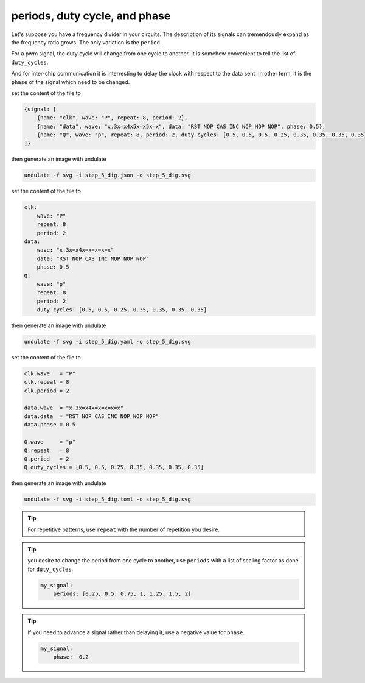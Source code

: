 periods, duty cycle, and phase
******************************

Let's suppose you have a frequency divider in your circuits. The description of its signals
can tremendously expand as the frequency ratio grows. The only variation is the ``period``.

For a pwm signal, the duty cycle will change from one cycle to another. It is somehow
convenient to tell the list of ``duty_cycles``.

And for inter-chip communication it is interresting to delay the clock with respect to the
data sent. In other term, it is the ``phase`` of the signal which need to be changed.

.. container:: tabs

    .. raw:: html

        <a class="tab-button" href="#step_5_jsonml">jsonml</a>
        <a class="tab-button" href="#step_5_yaml">yaml</a>
        <a class="tab-button" href="#step_5_toml">toml</a>

    .. container:: tab-content
        :name: step_5_jsonml

        set the content of the file to

        .. code-block:: javascript

            {signal: [
                {name: "clk", wave: "P", repeat: 8, period: 2},
                {name: "data", wave: "x.3x=x4x5x=x5x=x", data: "RST NOP CAS INC NOP NOP NOP", phase: 0.5},
                {name: "Q", wave: "p", repeat: 8, period: 2, duty_cycles: [0.5, 0.5, 0.5, 0.25, 0.35, 0.35, 0.35, 0.35]}
            ]}
        
        then generate an image with undulate 

        .. code-block:: bash

            undulate -f svg -i step_5_dig.json -o step_5_dig.svg
        
        .. image:: ./_images/step5_dig-json.svg

    .. container:: tab-content
        :name: step_5_yaml

        set the content of the file to

        .. code-block:: yaml

            clk:
                wave: "P"
                repeat: 8
                period: 2
            data:
                wave: "x.3x=x4x=x=x=x=x"
                data: "RST NOP CAS INC NOP NOP NOP"
                phase: 0.5
            Q:
                wave: "p"
                repeat: 8
                period: 2
                duty_cycles: [0.5, 0.5, 0.25, 0.35, 0.35, 0.35, 0.35]
        
        then generate an image with undulate 

        .. code-block:: bash

            undulate -f svg -i step_5_dig.yaml -o step_5_dig.svg
        
        .. image:: ./_images/step5_dig-yaml.svg

    .. container:: tab-content
        :name: step_5_toml

        set the content of the file to

        .. code-block:: toml

            clk.wave   = "P"
            clk.repeat = 8
            clk.period = 2

            data.wave  = "x.3x=x4x=x=x=x=x"
            data.data  = "RST NOP CAS INC NOP NOP NOP"
            data.phase = 0.5

            Q.wave     = "p"
            Q.repeat   = 8
            Q.period   = 2
            Q.duty_cycles = [0.5, 0.5, 0.25, 0.35, 0.35, 0.35, 0.35]
        
        then generate an image with undulate 

        .. code-block:: bash

            undulate -f svg -i step_5_dig.toml -o step_5_dig.svg
        
        .. image:: ./_images/step5_dig-toml.svg

.. tip::

    For repetitive patterns, use ``repeat`` with the number of repetition you desire.

.. tip::

    you desire to change the period from one cycle to another, use ``periods`` with 
    a list of scaling factor as done for ``duty_cycles``.

    .. code-block:: yaml

        my_signal:
            periods: [0.25, 0.5, 0.75, 1, 1.25, 1.5, 2]

.. tip::

    If you need to advance a signal rather than delaying it, use a negative value for ``phase``.

    .. code-block:: yaml

        my_signal:
            phase: -0.2 
    